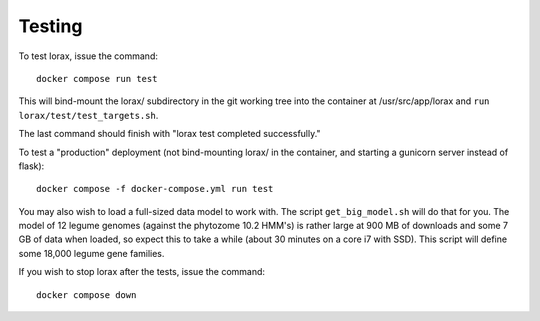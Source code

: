 Testing
=======
To test lorax, issue the command::

    docker compose run test

This will bind-mount the lorax/ subdirectory in the git working tree
into the container at /usr/src/app/lorax and ``run lorax/test/test_targets.sh``.

The last command should finish with
"lorax test completed successfully."

To test a "production" deployment (not bind-mounting lorax/ in the container,
and starting a gunicorn server instead of flask)::

    docker compose -f docker-compose.yml run test

You may also wish to load a full-sized data model to work with.  The
script ``get_big_model.sh`` will do that for you.  The model of 12
legume genomes (against the phytozome 10.2 HMM's) is rather large
at 900 MB of downloads and some 7 GB of data when loaded, so expect
this to take a while (about 30 minutes on a core i7 with SSD).  This
script will define some 18,000 legume gene families.

If you wish to stop lorax after the tests, issue the command::

    docker compose down

